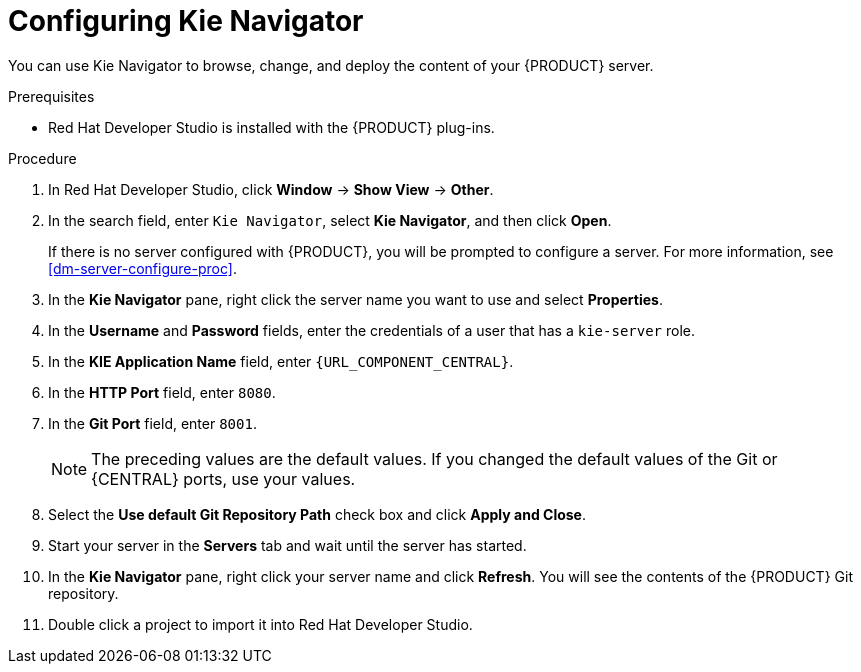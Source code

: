 [id='dev-studio-configure-kie-navigator-proc']
= Configuring Kie Navigator

You can use Kie Navigator to browse, change, and deploy the content of your {PRODUCT} server.

.Prerequisites
* Red Hat Developer Studio is installed with the {PRODUCT} plug-ins.

.Procedure
. In Red Hat Developer Studio, click *Window* -> *Show View* -> *Other*.
. In the search field, enter `Kie Navigator`, select *Kie Navigator*, and then click *Open*.
+
If there is no server configured with {PRODUCT}, you will be prompted to configure a server. For more information, see <<dm-server-configure-proc>>.
. In the *Kie Navigator* pane, right click the server name you want to use and select *Properties*.
. In the *Username* and *Password* fields, enter the credentials of a user that has a `kie-server` role.
. In the *KIE Application Name* field, enter `{URL_COMPONENT_CENTRAL}`.
. In the *HTTP Port* field, enter `8080`.
. In the *Git Port* field, enter `8001`.
+
[NOTE]
====
The preceding values are the default values. If you changed the default values of the Git or {CENTRAL} ports, use your values.
====

. Select the *Use default Git Repository Path* check box and click *Apply and Close*.
. Start your server in the *Servers* tab and wait until the server has started.
. In the *Kie Navigator* pane, right click your server name and click *Refresh*. You will see the contents of the {PRODUCT} Git repository.
. Double click a project to import it into Red Hat Developer Studio.